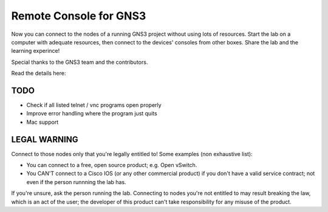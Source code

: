 =======================
Remote Console for GNS3
=======================
Now you can connect to the nodes of a running GNS3 project without using lots of resources.
Start the lab on a computer with adequate resources, then connect to the devices' consoles
from other boxes. Share the lab and the learning experince!

Special thanks to the GNS3 team and the contributors.

Read the details here: 

TODO
----
* Check if all listed telnet / vnc programs open properly
* Improve error handling where the program just quits
* Mac support

LEGAL WARNING
-------------
Connect to those nodes only that you're legally entitled to! Some examples (non exhaustive list):

* You can connect to a free, open source product; e.g. Open vSwitch.
* You CAN'T connect to a Cisco IOS (or any other commercial product) if you don't have a valid service contract; not even if the person runnning the lab has.

If you're unsure, ask the person running the lab. Connecting to nodes you're not entitled to may 
result breaking the law, which is an act of the user; the developer of this product can't take 
responsibility for any misuse of the product.